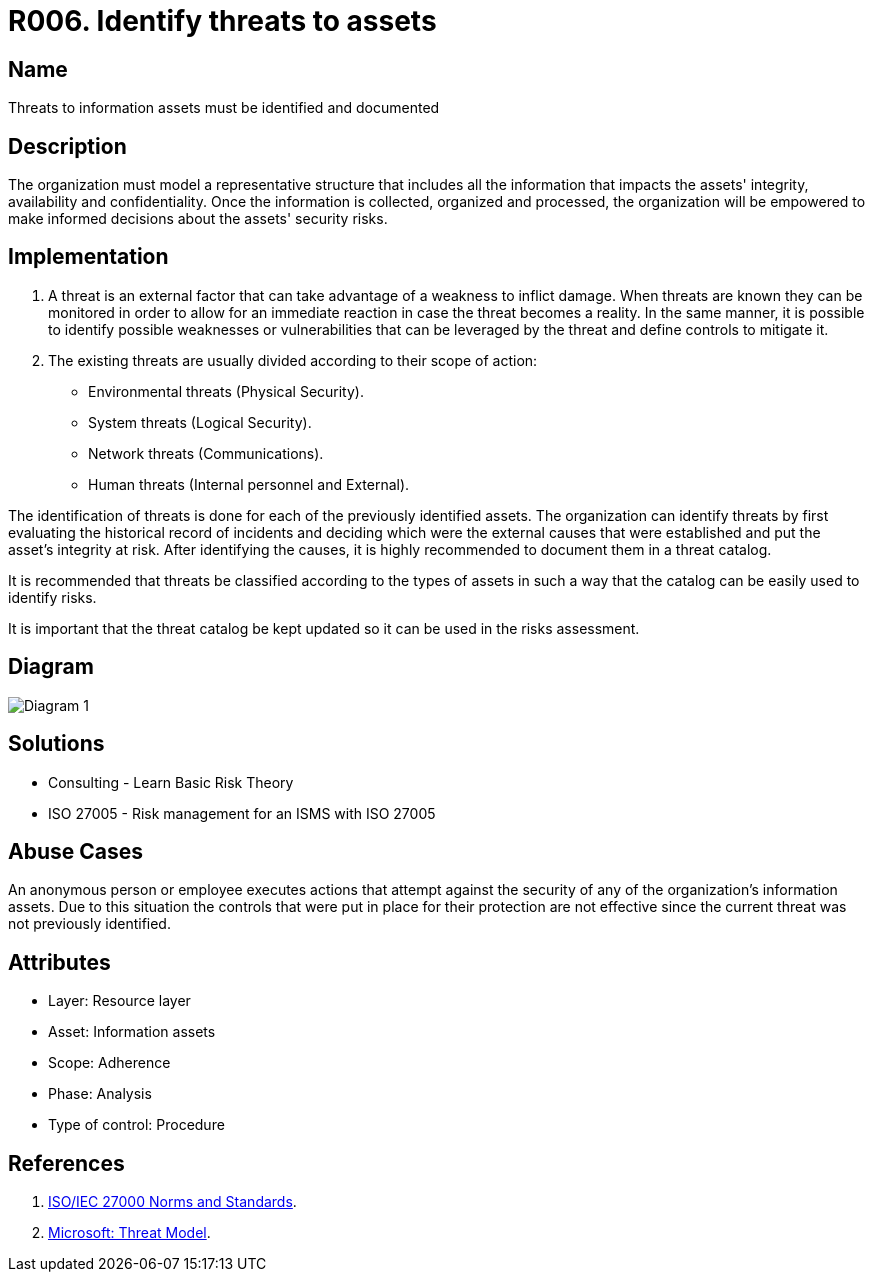 :slug: products/rules/list/006/
:category: assets
:description: All threats to the information assets must be identified and documented to make informed decisions regarding the assets' security risks.
:keywords: Requirement, Security, Assets, Information, Documentation, Threats, Rules, Ethical Hacking, Pentesting
:rules: yes
:extended: yes

= R006. Identify threats to assets

== Name

Threats to information assets must be identified and documented

== Description

The organization must model a representative structure
that includes all the information that impacts the assets'
integrity, availability and confidentiality.
Once the information is collected, organized and processed,
the organization will be empowered
to make informed decisions
about the assets' security risks.

== Implementation

. A threat is an external factor
that can take advantage of a weakness
to inflict damage.
When threats are known
they can be monitored
in order to allow for an immediate reaction
in case the threat becomes a reality.
In the same manner,
it is possible to identify
possible weaknesses or vulnerabilities
that can be leveraged by the threat
and define controls to mitigate it.

. The existing threats are usually divided according to their scope of action:

* Environmental threats (Physical Security).
* System threats (Logical Security).
* Network threats (Communications).
* Human threats (Internal personnel and External).

The identification of threats is done
for each of the previously identified assets.
The organization can identify threats
by first evaluating the historical record of incidents
and deciding which were the external causes
that were established and put the asset's integrity at risk.
After identifying the causes,
it is highly recommended to document them in a threat catalog.

It is recommended that threats be classified according to the types of assets
in such a way that the catalog
can be easily used to identify risks.

It is important that the threat catalog
be kept updated
so it can be used in the risks assessment.

== Diagram

image::../out-of-scope/assets/006/diag1.png[Diagram 1]

== Solutions

* Consulting - Learn Basic Risk Theory
* ISO 27005 - Risk management for an ISMS with ISO 27005

== Abuse Cases

An anonymous person or employee executes actions
that attempt against the security
of any of the organization's information assets.
Due to this situation
the controls that were put in place for their protection
are not effective since the current threat
was not previously identified.

== Attributes

* Layer: Resource layer
* Asset: Information assets
* Scope: Adherence
* Phase: Analysis
* Type of control: Procedure

== References

. [[r1]] link:https://www.iso.org/isoiec-27001-information-security.html[ISO/IEC 27000 Norms and Standards].

. [[r2]] link:https://www.microsoft.com/en-us/sdl/adopt/threatmodeling.aspx[Microsoft: Threat Model].
